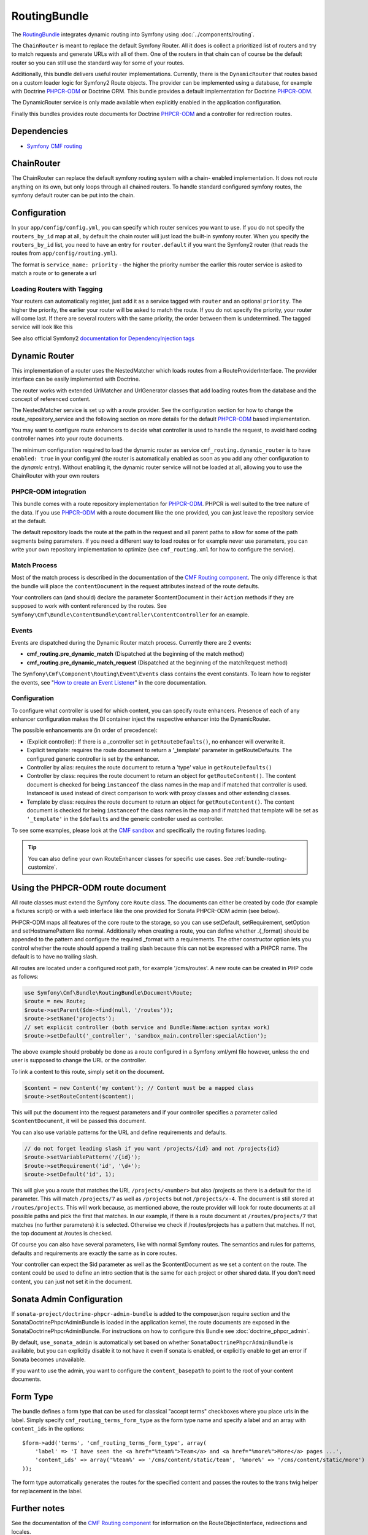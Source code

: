 .. index::
    single: Routing; Bundles
    single: RoutingBundle

RoutingBundle
=============

The `RoutingBundle`_ integrates dynamic routing into Symfony using
:doc:`../components/routing`.

The ``ChainRouter`` is meant to replace the default Symfony Router. All it
does is collect a prioritized list of routers and try to match requests and
generate URLs with all of them. One of the routers in that chain can of course
be the default router so you can still use the standard way for some of your
routes.

Additionally, this bundle delivers useful router implementations. Currently,
there is the ``DynamicRouter`` that routes based on a custom loader logic for
Symfony2 Route objects. The provider can be implemented using a database, for
example with Doctrine `PHPCR-ODM`_ or Doctrine ORM. This bundle provides a
default implementation for Doctrine `PHPCR-ODM`_.

The DynamicRouter service is only made available when explicitly enabled in
the application configuration.

Finally this bundles provides route documents for Doctrine `PHPCR-ODM`_ and a
controller for redirection routes.

.. index:: RoutingBundle
.. index:: Routing

Dependencies
------------

* `Symfony CMF routing`_

ChainRouter
-----------

The ChainRouter can replace the default symfony routing system with a chain-
enabled implementation. It does not route anything on its own, but only loops
through all chained routers. To handle standard configured symfony routes, the
symfony default router can be put into the chain.

Configuration
-------------

In your ``app/config/config.yml``, you can specify which router services you
want to use. If you do not specify the ``routers_by_id`` map at all, by default
the chain router will just load the built-in symfony router. When you specify
the ``routers_by_id`` list, you need to have an entry for ``router.default`` if
you want the Symfony2 router (that reads the routes from
``app/config/routing.yml``).

The format is ``service_name: priority`` - the higher the priority number the
earlier this router service is asked to match a route or to generate a url

.. configuration-block::

    .. code-block:: yaml

        # app/config/config.yml
        cmf_routing:
            chain:
                routers_by_id:
                    # enable the DynamicRouter with high priority to allow overwriting configured routes with content
                    cmf_routing.dynamic_router: 200
                    # enable the symfony default router with a lower priority
                    router.default: 100
                # whether the chain router should replace the default router. defaults to true
                # if you set this to false, the router is just available as service
                # cmf_routing.router and you  need to do something to trigger it
                # replace_symfony_router: true

Loading Routers with Tagging
~~~~~~~~~~~~~~~~~~~~~~~~~~~~

Your routers can automatically register, just add it as a service tagged with
``router`` and an optional ``priority``.  The higher the priority, the earlier
your router will be asked to match the route. If you do not specify the
priority, your router will come last.  If there are several routers with the
same priority, the order between them is undetermined.  The tagged service
will look like this

.. configuration-block::

    .. code-block:: yaml

        services:
            my_namespace.my_router:
                class: %my_namespace.my_router_class%
                tags:
                    - { name: router, priority: 300 }

    .. code-block:: xml

        <service id="my_namespace.my_router" class="%my_namespace.my_router_class%">
            <tag name="router" priority="300" />
            ..
        </service>

See also official Symfony2 `documentation for DependencyInjection tags`_

.. _bundles-routing-dynamic_router:

Dynamic Router
--------------

This implementation of a router uses the NestedMatcher which loads routes from
a RouteProviderInterface. The provider interface can be easily implemented
with Doctrine.

The router works with extended UrlMatcher and UrlGenerator classes that add
loading routes from the database and the concept of referenced content.

The NestedMatcher service is set up with a route provider. See the
configuration section for how to change the route_repository_service and the
following section on more details for the default `PHPCR-ODM`_ based
implementation.

You may want to configure route enhancers to decide what controller is used to
handle the request, to avoid hard coding controller names into your route
documents.

The minimum configuration required to load the dynamic router as service
``cmf_routing.dynamic_router`` is to have ``enabled: true`` in your
config.yml (the router is automatically enabled as soon as you add any other
configuration to the `dynamic` entry). Without enabling it, the dynamic router
service will not be loaded at all, allowing you to use the ChainRouter with
your own routers

.. configuration-block::

    .. code-block:: yaml

        # app/config/config.yml
        cmf_routing:
            dynamic:
                enabled: true

PHPCR-ODM integration
~~~~~~~~~~~~~~~~~~~~~

This bundle comes with a route repository implementation for `PHPCR-ODM`_.
PHPCR is well suited to the tree nature of the data. If you use `PHPCR-ODM`_
with a route document like the one provided, you can just leave the repository
service at the default.

The default repository loads the route at the path in the request and all
parent paths to allow for some of the path segments being parameters. If you
need a different way to load routes or for example never use parameters, you
can write your own repository implementation to optimize (see
``cmf_routing.xml`` for how to configure the service).

.. index:: PHPCR, ODM

Match Process
~~~~~~~~~~~~~

Most of the match process is described in the documentation of the `CMF
Routing component`_.  The only difference is that the bundle will place the
``contentDocument`` in the request attributes instead of the route defaults.

Your controllers can (and should) declare the parameter $contentDocument in
their ``Action`` methods if they are supposed to work with content referenced
by the routes.  See
``Symfony\Cmf\Bundle\ContentBundle\Controller\ContentController`` for an
example.

Events
~~~~~~

Events are dispatched during the Dynamic Router match process. Currently there are 2 events:

* **cmf_routing.pre_dynamic_match** (Dispatched at the beginning of the match method)
* **cmf_routing.pre_dynamic_match_request** (Dispatched at the beginning of the matchRequest method)

The ``Symfony\Cmf\Component\Routing\Event\Events`` class contains the event constants. To learn
how to register the events, see "`How to create an Event Listener`_" in the core documentation.

.. _bundle-routing-route-enhancer:

Configuration
~~~~~~~~~~~~~

To configure what controller is used for which content, you can specify route
enhancers. Presence of each of any enhancer configuration makes the DI
container inject the respective enhancer into the DynamicRouter.

The possible enhancements are (in order of precedence):

* (Explicit controller): If there is a _controller set in ``getRouteDefaults()``,
  no enhancer will overwrite it.
* Explicit template: requires the route document to return a '_template'
  parameter in getRouteDefaults. The configured generic controller is
  set by the enhancer.
* Controller by alias: requires the route document to return a 'type' value in
  ``getRouteDefaults()``
* Controller by class: requires the route document to return an object for
  ``getRouteContent()``. The content document is checked for being ``instanceof`` the
  class names in the map and if matched that controller is used.
  Instanceof is used instead of direct comparison to work with proxy classes
  and other extending classes.
* Template by class: requires the route document to return an object for
  ``getRouteContent()``. The content document is checked for being ``instanceof`` the
  class names in the map and if matched that template will be set as
  ``'_template'`` in the ``$defaults`` and the generic controller used as controller.

.. configuration-block::

    .. code-block:: yaml

        # app/config/config.yml
        cmf_routing:
            dynamic:
                generic_controller: cmf_content.controller:indexAction
                controllers_by_type:
                    editablestatic: sandbox_main.controller:indexAction
                controllers_by_class:
                    Symfony\Cmf\Bundle\ContentBundle\Document\StaticContent: cmf_content.controller:indexAction
                templates_by_class:
                    Symfony\Cmf\Bundle\ContentBundle\Document\StaticContent: CmfContentBundle:StaticContent:index.html.twig

                # the route provider is responsible for loading routes.
                manager_registry: doctrine_phpcr
                manager_name: default

                # if you use the default doctrine route repository service, you
                # can use this to customize the root path for the `PHPCR-ODM`_
                # RouteProvider. This base path will be injected by the
                # Listener\IdPrefix - but only to routes matching the prefix,
                # to allow for more than one route source.
                routing_repositoryroot: /cms/routes

                # If you want to replace the default route provider or content repository
                # you can specify their service IDs here.
                route_provider_service_id: my_bundle.provider.endpoint
                content_repository_service_id: my_bundle.repository.endpoint

                # an orm provider might need different configuration. look at
                # cmf_routing.xml for an example if you need to define your own
                # service


To see some examples, please look at the `CMF sandbox`_ and specifically the
routing fixtures loading.

.. tip::

    You can also define your own RouteEnhancer classes for specific use cases.
    See :ref:`bundle-routing-customize`.

.. _bundle-routing-document:

Using the PHPCR-ODM route document
----------------------------------

All route classes must extend the Symfony core ``Route`` class. The documents can
either be created by code (for example a fixtures script) or with a web interface
like the one provided for Sonata PHPCR-ODM admin (see below).

PHPCR-ODM maps all features of the core route to the storage, so you can use
setDefault, setRequirement, setOption and setHostnamePattern like normal.
Additionally when creating a route, you can define whether .{_format} should be
appended to the pattern and configure the required _format with a requirements.
The other constructor option lets you control whether the route should append a
trailing slash because this can not be expressed with a PHPCR name. The default
is to have no trailing slash.

All routes are located under a configured root path, for example '/cms/routes'.
A new route can be created in PHP code as follows:

.. code-block:: php

    use Symfony\Cmf\Bundle\RoutingBundle\Document\Route;
    $route = new Route;
    $route->setParent($dm->find(null, '/routes'));
    $route->setName('projects');
    // set explicit controller (both service and Bundle:Name:action syntax work)
    $route->setDefault('_controller', 'sandbox_main.controller:specialAction');

The above example should probably be done as a route configured in a Symfony
xml/yml file however, unless the end user is supposed to change the URL or the
controller.

To link a content to this route, simply set it on the document.

.. code-block:: php

    $content = new Content('my content'); // Content must be a mapped class
    $route->setRouteContent($content);

This will put the document into the request parameters and if your controller
specifies a parameter called ``$contentDocument``, it will be passed this
document.

You can also use variable patterns for the URL and define requirements and
defaults.

.. code-block:: php

    // do not forget leading slash if you want /projects/{id} and not /projects{id}
    $route->setVariablePattern('/{id}');
    $route->setRequirement('id', '\d+');
    $route->setDefault('id', 1);

This will give you a route that matches the URL ``/projects/<number>`` but
also /projects as there is a default for the id parameter. This will match
``/projects/7`` as well as ``/projects`` but not ``/projects/x-4``.  The
document is still stored at ``/routes/projects``. This will work because, as
mentioned above, the route provider will look for route documents at all
possible paths and pick the first that matches. In our example, if there is a
route document at ``/routes/projects/7`` that matches (no further parameters)
it is selected. Otherwise we check if /routes/projects has a pattern that
matches. If not, the top document at /routes is checked.

Of course you can also have several parameters, like with normal Symfony
routes. The semantics and rules for patterns, defaults and requirements are
exactly the same as in core routes.

Your controller can expect the $id parameter as well as the $contentDocument
as we set a content on the route. The content could be used to define an intro
section that is the same for each project or other shared data. If you don't
need content, you can just not set it in the document.

Sonata Admin Configuration
--------------------------

If ``sonata-project/doctrine-phpcr-admin-bundle`` is added to the
composer.json require section and the SonataDoctrinePhpcrAdminBundle is loaded
in the application kernel, the route documents are exposed in the
SonataDoctrinePhpcrAdminBundle.  For instructions on how to configure this
Bundle see :doc:`doctrine_phpcr_admin`.

By default, ``use_sonata_admin`` is automatically set based on whether
``SonataDoctrinePhpcrAdminBundle`` is available, but you can explicitly
disable it to not have it even if sonata is enabled, or explicitly enable to
get an error if Sonata becomes unavailable.

If you want to use the admin, you want to configure the ``content_basepath``
to point to the root of your content documents.

.. configuration-block::

    .. code-block:: yaml

        # app/config/config.yml
        cmf_routing:
            use_sonata_admin: auto # use true/false to force using / not using sonata admin
            content_basepath: ~ # used with sonata admin to manage content, defaults to cmf_core.content_basepath


Form Type
---------

The bundle defines a form type that can be used for classical "accept terms"
checkboxes where you place urls in the label. Simply specify
``cmf_routing_terms_form_type`` as the form type name and specify a
label and an array with ``content_ids`` in the options::

    $form->add('terms', 'cmf_routing_terms_form_type', array(
        'label' => 'I have seen the <a href="%team%">Team</a> and <a href="%more%">More</a> pages ...',
        'content_ids' => array('%team%' => '/cms/content/static/team', '%more%' => '/cms/content/static/more')
    ));

The form type automatically generates the routes for the specified content and
passes the routes to the trans twig helper for replacement in the label.

Further notes
-------------

See the documentation of the `CMF Routing component`_ for information on the
RouteObjectInterface, redirections and locales.

Notes:

* **RouteObjectInterface**: The provided documents implement this interface to
  map content to routes and to (optional) provide a custom route name instead
  of the symfony core compatible route name.
* **Redirections**: This bundle provides a controller to handle redirections.

.. configuration-block::

    .. code-block:: yaml

        # app/config/config.yml
        cmf_routing:
            controllers_by_class:
                Symfony\Cmf\Component\Routing\RedirectRouteInterface:  cmf_routing.redirect_controller:redirectAction

.. _bundle-routing-customize:

Customize
---------

You can add more RouteEnhancerInterface implementations if you have a case not
handled by the provided ones. Simply define services for your enhancers and
tag them with ``dynamic_router_route_enhancer`` to have them added to the
routing.

If you use an ODM / ORM different to `PHPCR-ODM`_, you probably need to
specify the class for the route entity (in `PHPCR-ODM`_, the class is
automatically detected). For more specific needs, have a look at DynamicRouter
and see if you want to extend it. You can also write your own routers to hook
into the chain.

Learn more from the Cookbook
----------------------------

* :doc:`../cookbook/using_a_custom_route_repository`

Further notes
-------------

For more information on the Routing component of Symfony CMF, please refer to:

* :doc:`../getting_started/routing` for an introductory guide on Routing bundle
* :doc:`../components/routing` for most of the actual functionality implementation
* Symfony2's `Routing`_ component page

.. _`RoutingBundle`: https://github.com/symfony-cmf/RoutingBundle#readme
.. _`Symfony CMF routing`: https://github.com/symfony-cmf/Routing#readme
.. _`documentation for DependencyInjection tags`: http://symfony.com/doc/2.1/reference/dic_tags.html
.. _`CMF sandbox`: https://github.com/symfony-cmf/cmf-sandbox
.. _`CMF Routing component`: https://github.com/symfony-cmf/Routing
.. _`PHPCR-ODM`: https://github.com/doctrine/phpcr-odm
.. _`Routing`: http://symfony.com/doc/current/components/routing/introduction.html
.. _`How to create an Event Listener`: http://symfony.com/doc/current/cookbook/service_container/event_listener.html
